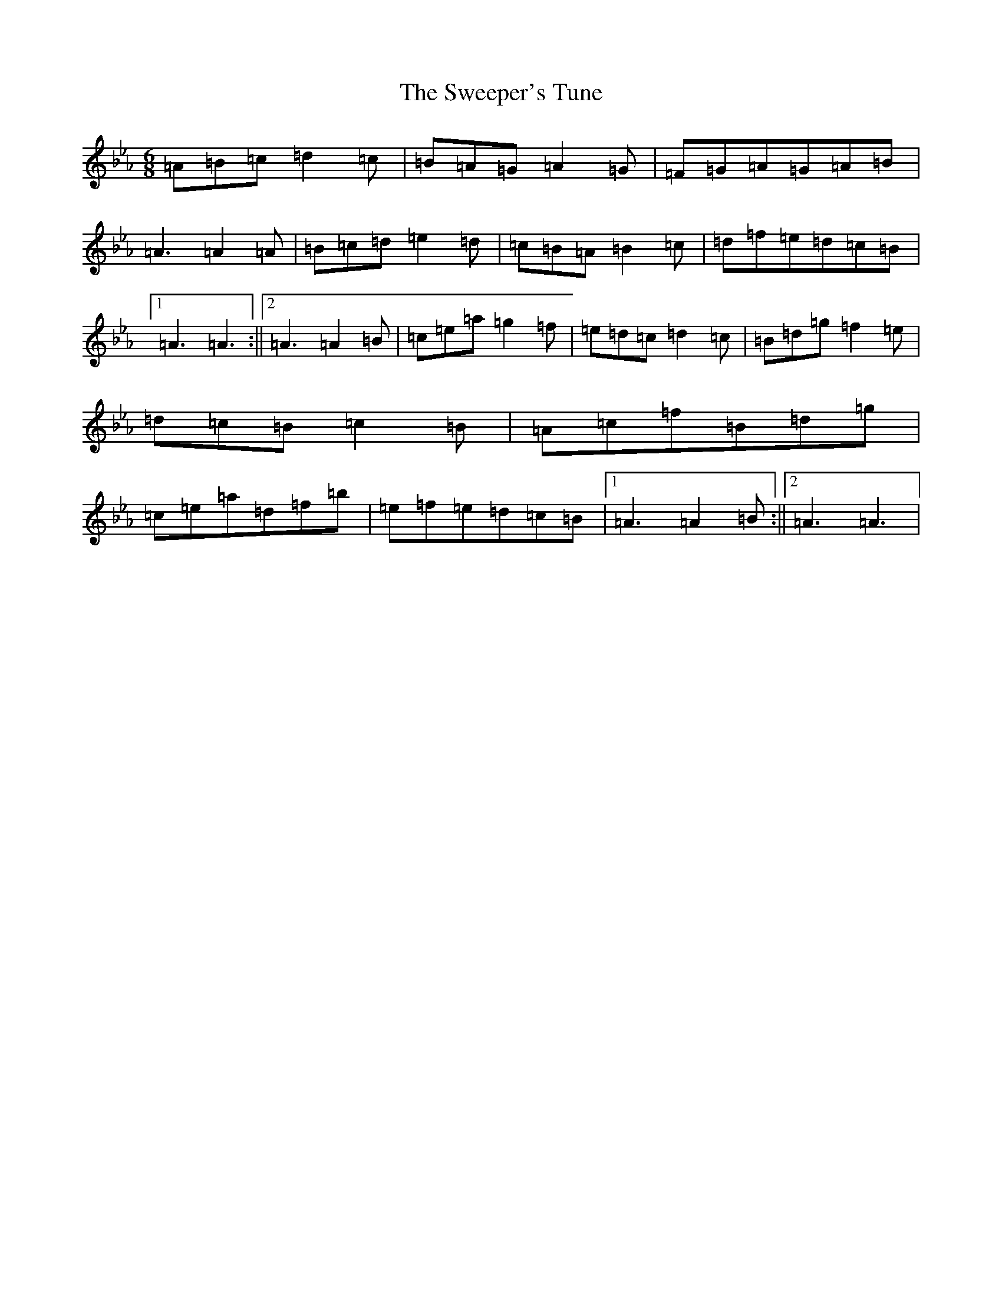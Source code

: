 X: 6939
T: Sweeper's Tune, The
S: https://thesession.org/tunes/5939#setting17831
Z: B minor
R: waltz
M:6/8
L:1/8
K: C minor
=A=B=c=d2=c|=B=A=G=A2=G|=F=G=A=G=A=B|=A3=A2=A|=B=c=d=e2=d|=c=B=A=B2=c|=d=f=e=d=c=B|1=A3=A3:||2=A3=A2=B|=c=e=a=g2=f|=e=d=c=d2=c|=B=d=g=f2=e|=d=c=B=c2=B|=A=c=f=B=d=g|=c=e=a=d=f=b|=e=f=e=d=c=B|1=A3=A2=B:||2=A3=A3|